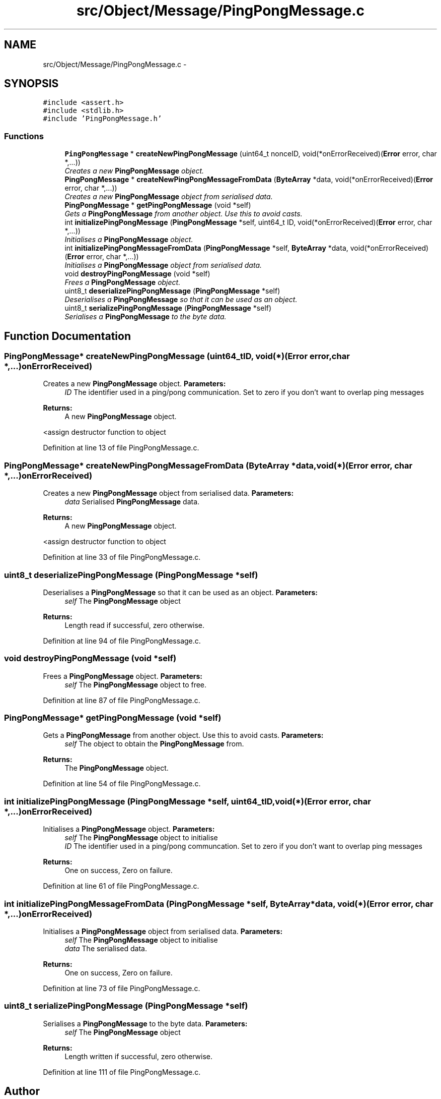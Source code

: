 .TH "src/Object/Message/PingPongMessage.c" 3 "Fri Nov 9 2012" "Version 1.0" "Bitcoin" \" -*- nroff -*-
.ad l
.nh
.SH NAME
src/Object/Message/PingPongMessage.c \- 
.SH SYNOPSIS
.br
.PP
\fC#include <assert.h>\fP
.br
\fC#include <stdlib.h>\fP
.br
\fC#include 'PingPongMessage.h'\fP
.br

.SS "Functions"

.in +1c
.ti -1c
.RI "\fBPingPongMessage\fP * \fBcreateNewPingPongMessage\fP (uint64_t nonceID, void(*onErrorReceived)(\fBError\fP error, char *,...))"
.br
.RI "\fICreates a new \fBPingPongMessage\fP object. \fP"
.ti -1c
.RI "\fBPingPongMessage\fP * \fBcreateNewPingPongMessageFromData\fP (\fBByteArray\fP *data, void(*onErrorReceived)(\fBError\fP error, char *,...))"
.br
.RI "\fICreates a new \fBPingPongMessage\fP object from serialised data. \fP"
.ti -1c
.RI "\fBPingPongMessage\fP * \fBgetPingPongMessage\fP (void *self)"
.br
.RI "\fIGets a \fBPingPongMessage\fP from another object. Use this to avoid casts. \fP"
.ti -1c
.RI "int \fBinitializePingPongMessage\fP (\fBPingPongMessage\fP *self, uint64_t ID, void(*onErrorReceived)(\fBError\fP error, char *,...))"
.br
.RI "\fIInitialises a \fBPingPongMessage\fP object. \fP"
.ti -1c
.RI "int \fBinitializePingPongMessageFromData\fP (\fBPingPongMessage\fP *self, \fBByteArray\fP *data, void(*onErrorReceived)(\fBError\fP error, char *,...))"
.br
.RI "\fIInitialises a \fBPingPongMessage\fP object from serialised data. \fP"
.ti -1c
.RI "void \fBdestroyPingPongMessage\fP (void *self)"
.br
.RI "\fIFrees a \fBPingPongMessage\fP object. \fP"
.ti -1c
.RI "uint8_t \fBdeserializePingPongMessage\fP (\fBPingPongMessage\fP *self)"
.br
.RI "\fIDeserialises a \fBPingPongMessage\fP so that it can be used as an object. \fP"
.ti -1c
.RI "uint8_t \fBserializePingPongMessage\fP (\fBPingPongMessage\fP *self)"
.br
.RI "\fISerialises a \fBPingPongMessage\fP to the byte data. \fP"
.in -1c
.SH "Function Documentation"
.PP 
.SS "\fBPingPongMessage\fP* createNewPingPongMessage (uint64_tID, void(*)(\fBError\fP error, char *,...)onErrorReceived)"
.PP
Creates a new \fBPingPongMessage\fP object. \fBParameters:\fP
.RS 4
\fIID\fP The identifier used in a ping/pong communication. Set to zero if you don't want to overlap ping messages 
.RE
.PP
\fBReturns:\fP
.RS 4
A new \fBPingPongMessage\fP object. 
.RE
.PP

.PP
<assign destructor function to object 
.PP
Definition at line 13 of file PingPongMessage.c.
.SS "\fBPingPongMessage\fP* createNewPingPongMessageFromData (\fBByteArray\fP *data, void(*)(\fBError\fP error, char *,...)onErrorReceived)"
.PP
Creates a new \fBPingPongMessage\fP object from serialised data. \fBParameters:\fP
.RS 4
\fIdata\fP Serialised \fBPingPongMessage\fP data. 
.RE
.PP
\fBReturns:\fP
.RS 4
A new \fBPingPongMessage\fP object. 
.RE
.PP

.PP
<assign destructor function to object 
.PP
Definition at line 33 of file PingPongMessage.c.
.SS "uint8_t deserializePingPongMessage (\fBPingPongMessage\fP *self)"
.PP
Deserialises a \fBPingPongMessage\fP so that it can be used as an object. \fBParameters:\fP
.RS 4
\fIself\fP The \fBPingPongMessage\fP object 
.RE
.PP
\fBReturns:\fP
.RS 4
Length read if successful, zero otherwise. 
.RE
.PP

.PP
Definition at line 94 of file PingPongMessage.c.
.SS "void destroyPingPongMessage (void *self)"
.PP
Frees a \fBPingPongMessage\fP object. \fBParameters:\fP
.RS 4
\fIself\fP The \fBPingPongMessage\fP object to free. 
.RE
.PP

.PP
Definition at line 87 of file PingPongMessage.c.
.SS "\fBPingPongMessage\fP* getPingPongMessage (void *self)"
.PP
Gets a \fBPingPongMessage\fP from another object. Use this to avoid casts. \fBParameters:\fP
.RS 4
\fIself\fP The object to obtain the \fBPingPongMessage\fP from. 
.RE
.PP
\fBReturns:\fP
.RS 4
The \fBPingPongMessage\fP object. 
.RE
.PP

.PP
Definition at line 54 of file PingPongMessage.c.
.SS "int initializePingPongMessage (\fBPingPongMessage\fP *self, uint64_tID, void(*)(\fBError\fP error, char *,...)onErrorReceived)"
.PP
Initialises a \fBPingPongMessage\fP object. \fBParameters:\fP
.RS 4
\fIself\fP The \fBPingPongMessage\fP object to initialise 
.br
\fIID\fP The identifier used in a ping/pong communcation. Set to zero if you don't want to overlap ping messages 
.RE
.PP
\fBReturns:\fP
.RS 4
One on success, Zero on failure. 
.RE
.PP

.PP
Definition at line 61 of file PingPongMessage.c.
.SS "int initializePingPongMessageFromData (\fBPingPongMessage\fP *self, \fBByteArray\fP *data, void(*)(\fBError\fP error, char *,...)onErrorReceived)"
.PP
Initialises a \fBPingPongMessage\fP object from serialised data. \fBParameters:\fP
.RS 4
\fIself\fP The \fBPingPongMessage\fP object to initialise 
.br
\fIdata\fP The serialised data. 
.RE
.PP
\fBReturns:\fP
.RS 4
One on success, Zero on failure. 
.RE
.PP

.PP
Definition at line 73 of file PingPongMessage.c.
.SS "uint8_t serializePingPongMessage (\fBPingPongMessage\fP *self)"
.PP
Serialises a \fBPingPongMessage\fP to the byte data. \fBParameters:\fP
.RS 4
\fIself\fP The \fBPingPongMessage\fP object 
.RE
.PP
\fBReturns:\fP
.RS 4
Length written if successful, zero otherwise. 
.RE
.PP

.PP
Definition at line 111 of file PingPongMessage.c.
.SH "Author"
.PP 
Generated automatically by Doxygen for Bitcoin from the source code.
